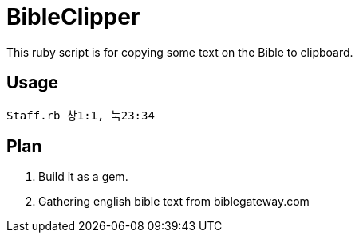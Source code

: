 = BibleClipper

This ruby script is for copying some text on the Bible to clipboard.

== Usage

[source, bash]
----
Staff.rb 창1:1, 눅23:34
----

== Plan

. Build it as a gem.
. Gathering english bible text from biblegateway.com

